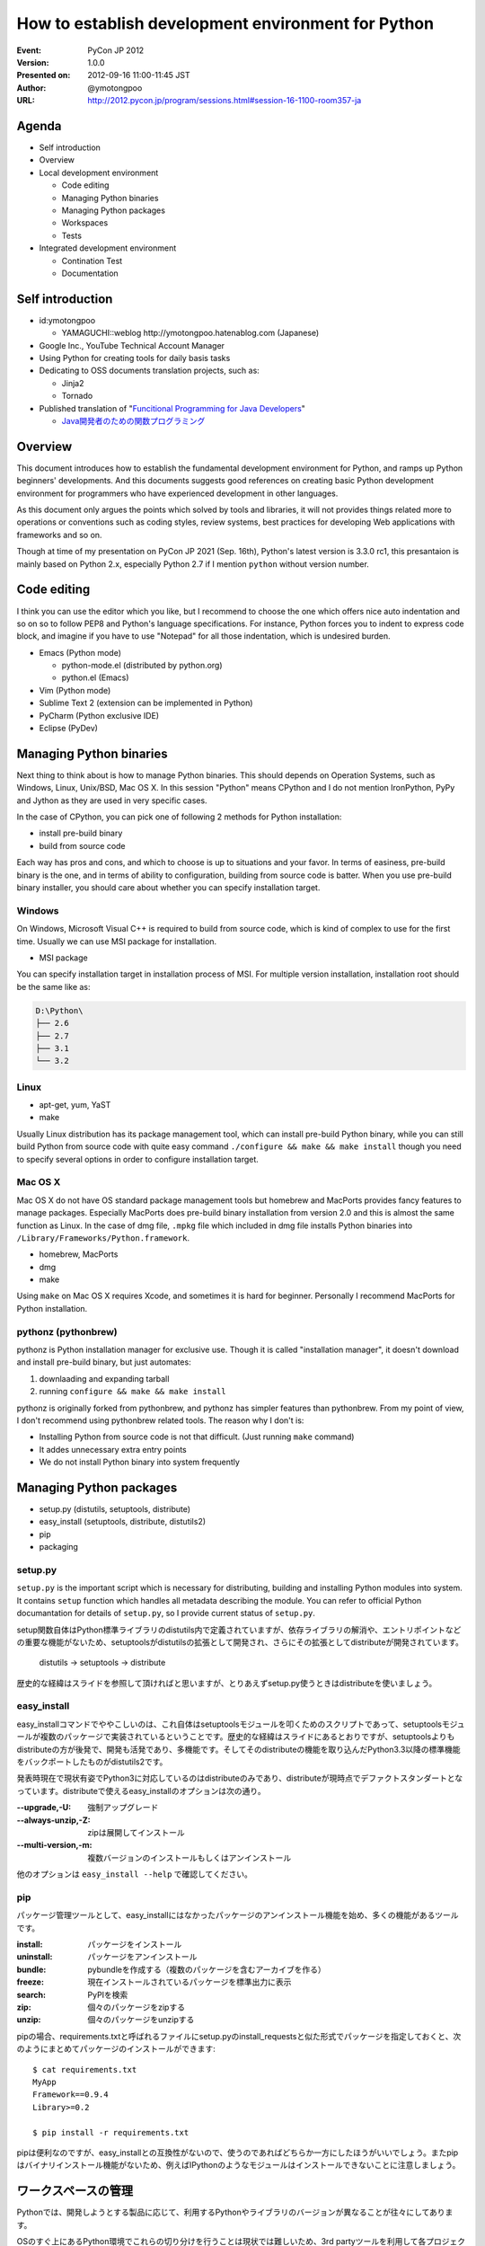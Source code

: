 .. -*- coding: utf-8 -*-

=====================================================
 How to establish development environment for Python
=====================================================

:Event: PyCon JP 2012
:Version: 1.0.0
:Presented on: 2012-09-16 11:00-11:45 JST
:Author: @ymotongpoo
:URL: http://2012.pycon.jp/program/sessions.html#session-16-1100-room357-ja

Agenda
======

- Self introduction
- Overview
- Local development environment

  - Code editing
  - Managing Python binaries
  - Managing Python packages
  - Workspaces
  - Tests

- Integrated development environment

  - Contination Test
  - Documentation

Self introduction
=================

- id:ymotongpoo

  - YAMAGUCHI::weblog http://ymotongpoo.hatenablog.com (Japanese)

- Google Inc., YouTube Technical Account Manager
- Using Python for creating tools for daily basis tasks
- Dedicating to OSS documents translation projects, such as:

  - Jinja2
  - Tornado

- Published translation of "`Funcitional Programming for Java Developers <fpjd>`_"

  - `Java開発者のための関数プログラミング <fpjd_ja>`_

.. _fpjd: http://shop.oreilly.com/product/0636920021667.do
.. _fpjd_ja: http://www.oreilly.co.jp/books/9784873115405/

Overview
========

This document introduces how to establish the fundamental development environment for Python, and ramps up Python beginners' developments. And this documents suggests good references on creating basic Python development environment for programmers who have experienced development in other languages.

As this document only argues the points which solved by tools and libraries, it will not provides things related more to operations or conventions such as coding styles, review systems, best practices for developing Web applications with frameworks and so on.

Though at time of my presentation on PyCon JP 2021 (Sep. 16th), Python's latest version is 3.3.0 rc1, this presantaion is mainly based on Python 2.x, especially Python 2.7 if I mention ``python`` without version number.

Code editing
============

I think you can use the editor which you like, but I recommend to choose the one which offers nice auto indentation and so on so to follow PEP8 and Python's language specifications. For instance, Python forces you to indent to express code block, and imagine if you have to use "Notepad" for all those indentation, which is undesired burden.

- Emacs (Python mode)

  - python-mode.el (distributed by python.org)
  - python.el (Emacs)

- Vim (Python mode)
- Sublime Text 2 (extension can be implemented in Python)
- PyCharm (Python exclusive IDE)
- Eclipse (PyDev)

Managing Python binaries
========================

Next thing to think about is how to manage Python binaries. This should depends on Operation Systems, such as Windows, Linux, Unix/BSD, Mac OS X.
In this session "Python" means CPython and I do not mention IronPython, PyPy and Jython as they are used in very specific cases.

In the case of CPython, you can pick one of following 2 methods for Python installation:

- install pre-build binary
- build from source code

Each way has pros and cons, and which to choose is up to situations and your favor. In terms of easiness, pre-build binary is the one, and in terms of ability to configuration, building from source code is batter. When you use pre-build binary installer, you should care about whether you can specify installation target.

Windows
-------

On Windows, Microsoft Visual C++ is required to build from source code, which is kind of complex to use for the first time. Usually we can use MSI package for installation.

- MSI package

You can specify installation target in installation process of MSI. For multiple version installation, installation root should be the same like as:

.. code-block:: none

   D:\Python\
   ├── 2.6
   ├── 2.7
   ├── 3.1
   └── 3.2

Linux
-----

- apt-get, yum, YaST
- make

Usually Linux distribution has its package management tool, which can install pre-build Python binary, while you can still build Python from source code with quite easy command ``./configure && make && make install`` though you need to specify several options in order to configure installation target.


Mac OS X
--------

Mac OS X do not have OS standard package management tools but homebrew and MacPorts provides fancy features to manage packages. Especially MacPorts does pre-build binary installation from version 2.0 and this is almost the same function as Linux. 
In the case of dmg file, ``.mpkg`` file which included in dmg file installs Python binaries into ``/Library/Frameworks/Python.framework``.

- homebrew, MacPorts
- dmg
- make

Using ``make`` on Mac OS X requires Xcode, and sometimes it is hard for beginner. Personally I recommend MacPorts for Python installation.

pythonz (pythonbrew)
--------------------

pythonz is Python installation manager for exclusive use. Though it is called "installation manager", it doesn't download and install pre-build binary, but just automates:

1. downlaading and expanding tarball
2. running ``configure && make && make install``

pythonz is originally forked from pythonbrew, and pythonz has simpler features than pythonbrew. From my point of view, I don't recommend using pythonbrew related tools. The reason why I don't is:

- Installing Python from source code is not that difficult. (Just running ``make`` command)
- It addes unnecessary extra entry points
- We do not install Python binary into system frequently

Managing Python packages
========================

- setup.py (distutils, setuptools, distribute)
- easy_install (setuptools, distribute, distutils2)
- pip
- packaging

setup.py
--------

``setup.py`` is the important script which is necessary for distributing, building and installing Python modules into system. It contains ``setup`` function which handles all metadata describing the module. You can refer to official Python documantation for details of ``setup.py``, so I provide current status of ``setup.py``.

setup関数自体はPython標準ライブラリのdistutils内で定義されていますが、依存ライブラリの解消や、エントリポイントなどの重要な機能がないため、setuptoolsがdistutilsの拡張として開発され、さらにその拡張としてdistributeが開発されています。

  distutils -> setuptools -> distribute

歴史的な経緯はスライドを参照して頂ければと思いますが、とりあえずsetup.py使うときはdistributeを使いましょう。

easy_install
------------

easy_installコマンドでややこしいのは、これ自体はsetuptoolsモジュールを叩くためのスクリプトであって、setuptoolsモジュールが複数のパッケージで実装されているということです。歴史的な経緯はスライドにあるとおりですが、setuptoolsよりもdistributeの方が後発で、開発も活発であり、多機能です。そしてそのdistributeの機能を取り込んだPython3.3以降の標準機能をバックポートしたものがdistutils2です。

発表時現在で現状有姿でPython3に対応しているのはdistributeのみであり、distributeが現時点でデファクトスタンダートとなっています。distributeで使えるeasy_installのオプションは次の通り。


:--upgrade,-U: 強制アップグレード
:--always-unzip,-Z: zipは展開してインストール
:--multi-version,-m: 複数バージョンのインストールもしくはアンインストール

他のオプションは ``easy_install --help`` で確認してください。

pip
---

パッケージ管理ツールとして、easy_installにはなかったパッケージのアンインストール機能を始め、多くの機能があるツールです。

:install: パッケージをインストール
:uninstall: パッケージをアンインストール
:bundle: pybundleを作成する（複数のパッケージを含むアーカイブを作る）
:freeze: 現在インストールされているパッケージを標準出力に表示
:search: PyPIを検索
:zip: 個々のパッケージをzipする
:unzip: 個々のパッケージをunzipする

pipの場合、requirements.txtと呼ばれるファイルにsetup.pyのinstall_requestsと似た形式でパッケージを指定しておくと、次のようにまとめてパッケージのインストールができます::

  $ cat requirements.txt
  MyApp
  Framework==0.9.4
  Library>=0.2

  $ pip install -r requirements.txt

pipは便利なのですが、easy_installとの互換性がないので、使うのであればどちらか一方にしたほうがいいでしょう。またpipはバイナリインストール機能がないため、例えばIPythonのようなモジュールはインストールできないことに注意しましょう。


ワークスペースの管理
====================

Pythonでは、開発しようとする製品に応じて、利用するPythonやライブラリのバージョンが異なることが往々にしてあります。

OSのすぐ上にあるPython環境でこれらの切り分けを行うことは現状では難しいため、3rd partyツールを利用して各プロジェクト用のワークスペースを作成／管理します。

- virtualenv (+virtualenvwrapper)
- zc.buildout
- venv (pyvenv from Python3.3)

virtualenv (+virtualenvwrapper)
-------------------------------

virtualenvはIan Bicking作のPython仮想環境です。ここでいう仮想環境というのは、システムインストールされたPython本体から独立した、site-packagesを構築できるという意味です。

仮想環境の作成
~~~~~~~~~~~~~~

virtualenvパッケージをインストールしたら、 ``virtualenv`` コマンドで仮想環境を作成します。ここでは ``spam`` という環境を作成します::

  $ virtualenv spam

virtualenvではデフォルトではpipが標準のパッケージ管理ツールとして選択され、仮想環境にインストールされるわけですが、distributeのeasy_installを利用することもできます。その場合は次のように仮想環境を作成します::

  $ virtualenv --distribute spam

distributeをデフォルトにする場合は環境変数 ``VIRTUALENV_DISTRIBUTE`` を ``true`` にしておきましょう::

  $ export VIRTUALENV_DISTRIBUTE=true
  $ virtualenv egg

仮想環境の利用
~~~~~~~~~~~~~~

仮想環境 ``spam`` を利用するには作成した仮想環境の ``activate`` スクリプトを実行します::

  $ source spam/bin/activate
  (spam) $ easy_install -UZ bucho
  (spam) $ deactivate
  $

PS1に仮想環境名が表示されたら仮想環境がアクティブになっています。このときPATHの先頭に ``spam/bin`` が追加されているはずです。 ``deactivate`` を実行すると環境変数が元に戻ります。

virtualenvwrapper
~~~~~~~~~~~~~~~~~

virtualenvではワークスペースの管理や仮想環境の切り替えなどを手動で行う必要がありましたが、それらを使いやすくvirtualenvのラップしてくれたのがvirtualenvwrapperです。インストール方法等は公式ドキュメントやブログエントリ等に任せるとして、仮想環境の作成や切り替えなどが非常に簡単になります::

  $ mkvirtualenv spam
  (spam) $ mkvirtualenv egg
  (egg) $ workon
  spam
  egg
  (egg) $ workon spam
  (spam) $ deactivate
  $ rmvirtualenv egg
  spam
  $ workon spam
  (spam) $


buildout (zc.buildout)
----------------------

昨日のセッションで北崎さんが説明されていたので資料等はそちらもご参照ください。zc.buildout（以下、buildout）はPython製のビルドツールで、本来であればワークスペースの管理用のツールではありません。しかしながら、十分ワークスペース管理に便利に利用できるため、ここでご紹介します。なおbuildoutは2.0は現状buggyなので1.6を使うことをおすすめします。

buildoutを利用する方法は次の2通りあります。

1. packageとしてzc.buildoutをインストールする
2. bootstrap.py単体を取得する

buildout初期化
~~~~~~~~~~~~~~~

まずbuildoutで環境を作成する場合は、専用のディレクトリを作成します。

1.で取得した場合は次の通り::

  $ easy_install zc.buildout
  $ buildout init --distribute

2.で取得した場合は次の通り::

  $ curl "https://raw.github.com/buildout/buildout/master/bootstrap/bootstrap.py -o /tmp/bootstrap.py
  $ python /tmp/boostrap.py init --distribute


buildout.cfg設定
~~~~~~~~~~~~~~~~

この時点でディレクトリは次のようになっています::

  .
  ├── bin
  ├── buildout.cfg
  ├── develop-eggs
  ├── eggs
  └── parts

buildoutはデフォルトでターゲットディレクトリ内のbuildout.cfgというini形式ファイルを設定ファイルとして認識します。ここにビルドツールとして機能させるための設定を書くわけですが、今回は独立したsite-packagesを作るために利用します::

  [buildout]
  parts =
    dev

  [dev]
  recipe = zc.recipe.egg
  eggs =
    sphinx
    sphinxcontrib-blockdiag
    sphinxcontrib-networkdiag
    PIL
  interpreter = py


buildoutの実行
~~~~~~~~~~~~~~

buildout.cfgの作成が完了したらbuildoutで環境を構築します。先ほどbootstrapした際に作成されたbinディレクトリに必要なコマンドが入っていますので、そちらから実行します::

  $ bin/buildout
  ...
  zip_safe flag not set; analyzing archive contents...
  Got funcparserlib 0.3.5.
  

pyvenv (venv module)
--------------------

pyvenvはvirtualenvに刺激を受けてPEP 405として提案された標準コマンドです。
Python3.3より導入された機能ですので現時点ではまだ実用では使われないと思いますが、今後は上記のような3rd partyツールではなく標準で使われる可能性も高いので触れておきます。


仮想環境の作成
~~~~~~~~~~~~~~

仮想環境の作成は非常に簡単です::

  $ pyvenv /path/to/workspace

virtualenvによく似ていますね。

仮想環境の利用
~~~~~~~~~~~~~~

作成した仮想環境のディレクトリに行き ``bin/`` ディレクトリにある ``actibate`` スクリプトを実行するだけ::

  $ cd /path/to/workspace
  $ source bin/acivate
  (workspace) $ 

仮想環境内のパッケージの管理に関しては ``pip`` や ``easy_install`` をインストールする必要があります。


テストの管理
============

単バージョンテスト
------------------

単体バージョンテストはテストフレームワークを利用します。

- unittest
- doctest
- nose
- py.test

unittest, doctest
~~~~~~~~~~~~~~~~~

unittestとdoctestはPythonの標準ライブラリとして提供されるテストツールです。
noseやpy.testほどの機能はありませんが、簡単なテストを書くだけなら十分に利用できます。

unittestでは名前の通りユニットテストを行うのに必要な基本的なツールは揃っていて、
setup(), teardown()なども当然利用できます。

doctestは更に便利で、コード中にdocstringとして書いたものがそのままテストになります。
簡単なスクリプトなどでわざわざ別にテスト用ファイルを作成するのが面倒なときには、
ドキュメントついでにテストを書いておくと非常に便利です::

  def square(n):
      """ square given number n
  
      >>> square(2)
      4
      >>> square(-5)
      25
      >>> square('one')
      Traceback (most recent call last):
        ...
      TypeError: unsupported operand type(s) for ** or pow(): 'str' and 'int'
      """
      return pow(n, 2)

  if __name__ == "__main__":
      import doctest
      doctest.testmod()

nose vs py.test
~~~~~~~~~~~~~~~

noseとpy.testはどちらも似た思想で作られているので、どちらでもいいかなと思っていますが、
個人的にはpy.testを推奨します。その理由は次のとおり。

1. xUnit形式の出力がプラグインなしで可能（→Jenkinsとの連携が楽）
2. 後述のtoxが依存しているため余計にインストールする必要がない
3. テストデータとロジックを分けて書けるためすっきり書ける
4. setup()とteardown()含めたテストシナリオが書きやすい

あくまで個人的な印象です。noseのほうが先発だったこともあり、ユーザも多く多くの3rd partyプラグインや
ドキュメントが出ていて既存資産も多い方がたくさんいると思います。
一方で後発のpy.testは必要な機能をデフォルトで実装していたため、単体で非常に利用しやすい
テストランナーになっていると思います。


複数バージョンテスト
--------------

ライブラリの作成などに於いては、複数のバージョンに対応するために、複数のバージョンでのテストを行う必要があります。

- tox
- zc.buildout

tox
~~~

toxの設定ファイルである ``tox.ini`` は次のように書けます::

  [tox]
  envlist = py26, py27

  [testenv:py27]
  basepython = /opt/python/2.7/bin/python2.7

  [testenv]
  deps = 
    pytest
    requests

  commands =
    py.test \
      --junitxml=junit-{envname}.xml \
      test


zc.buildout
~~~~~~~~~~~

先ほどワークスペースの管理でも利用しましたが、テストランナーとしてもbuildoutが利用できます。
使うrecipeは次のどれか。

- zc.recipe.testrunner （通常のテスト）
- pbp.recipe.noserunner （noseを使う場合）
- z3c.recipe.scripts
- collective.recipe.template

継続テストの管理
================

継続テストでは、継続的インテグレーション（CI）ツールを利用します。

- Jenkins (+plugin)
- Travis CI
- Buildbot（紹介だけ）

Jenkins
-------

Jenkinsは言わずと知れたJava製の継続的インテグレーションシステムです。単純に動作させるだけであればインストールは非常に簡単です。コミュニティベースの開発も盛んで、数多くのプラグインが開発されており、それらもダッシュボードからインストールが可能になっています。

Pythonプロジェクト用にもいくつかプラグインが存在していますが、その中でもShining Pandaが非常に優秀です。


Travis CI
---------

Travis CIはGitHubでホストしているレポジトリを継続ビルドしてくれるサービスです。発表時現在はGitHubしかサポートしていないため、社内プロジェクト等だと利用は難しいかもしれません。

Pythonを含め14種類の言語が利用可能で、設定は ``.travis.yaml`` ファイルに書くだです。まずはTravis CIの機能としてpy.testを走らせる例::

  language: python
  python:
    - "2.6"
    - "2.7"
    - "3.1"
    - "3.2"
  install: 
    - pip install -r requirements.txt --use-mirrors
  script:
    - py.test test

またtoxを利用している場合には次のようにtoxを走らせる指定をするだけ::

  language: python
  install:
    - pip install tox
  script:
    - tox


ドキュメントの管理
==================

ドキュメントはPythonコードとの連携のしやすさや、既存のreStructuredText資産を活かす意味でSphinxを利用します。手元では上記で触れたローカル開発環境に入れたSphinxでビルドを行います。Sphinxのインストールに関してはSphinx-Users.jpのサイトが詳しいので割愛しますが、 ``sphinx`` パッケージをインストールするだけです。

統合環境ではCIツールにてビルドを行うか、別途ドキュメント用ビルドツールを利用します。

- Jenkins
- ReadTheDocs

Jenkins
-------

Jenkinsを利用する場合には、継続テストの場合と同様にドキュメントに更新があるごとにビルドを行うのが良いでしょう。Jenkinsの設定次第ですが、一番簡単な方法はJenkins用のワークスペースをそのまま公開することです。大人数で閲覧する可能性がある場合はJenkinsでドキュメントをビルドする際に、専用Webサーバのドキュメントルートにコピーするようなフローを用意してもいいでしょう。


ReadTheDocs
-----------

ReadTheDocsは2010年のDjango Dashで作成されたドキュメントホスティングシステムです。Sphinxプロジェクトを検知し、有名なVCSと連携してドキュメントがプッシュされると自動でビルドを行います。

現在、サービスとしての http://readthedocs.org/ と、パッケージとしてのReadTheDocsが存在します。オープンソースのものであれば前者を利用しても良いでしょう。

後者はまだ不完全ではありますが、自前でホスティングすることも可能です。
（実際に家でテストしてみる）


参照
====

参考資料
--------

Web
~~~

2012.05版 Python開発のお気に入り構成（ポロリもあるよ）
  http://ymotongpoo.hatenablog.com/entry/20120516/1337123564

継続開発のススメ
  https://gist.github.com/9ee65f0dfa9b7dd78fde

PEP 8 -- Style Guide for Python Code
  http://www.python.org/dev/peps/pep-0008/

pythonz(pythonbrew)に関する私見
  https://plus.google.com/114892104481751903211/posts/aPgWC3B7Wrg

Pythonモジュールの配布
  http://docs.python.jp/distutils/index.html

  原文 Distributing Python Module
    http://docs.python.org/distutils/index.html

2009/12/05 distutils, setuptools, distribute, pip, virtualenv, buildout
  http://www.freia.jp/taka/blog/691/index.html

PYTHON PACKAGING （PyFes 2012.03 発表資料)
  http://www.slideshare.net/shimizukawa/python-packaging-pyfes-201203

26.13. venv — Creation of virtual environments
  http://docs.python.org/dev/library/venv.html

  PEP 405 -- Python Virtual Environments
    http://www.python.org/dev/peps/pep-0405/

Python3.3のvenvを試す
  http://ymotongpoo.hatenablog.com/entry/2012/09/03/002604

AutoQA nose pytest comparison
  http://fedoraproject.org/wiki/User:Tflink/AutoQA_nose_pytest_comparison

データ駆動テストを nose と pytest でやってみた
  http://d.hatena.ne.jp/t2y-1979/20120209/1328740274

Jenkinsでtox経由のpytestの結果を受け取るように設定する
  http://ymotongpoo.hatenablog.com/entry/20120425/1335322398

Travis CIでtoxを実行してみる
  http://d.hatena.ne.jp/nullpobug/20120817/1345138660

Sphinx-Users.jp
  http://sphinx-users.jp/


書籍
~~~~

エキスパートPythonプログラミング
  http://www.amazon.co.jp/dp/4048686291

  原著
    http://www.amazon.co.jp/dp/184719494X

Pythonプロフェッショナルプログラミング
  http://www.amazon.co.jp/dp/4798032948


ツール
------

homebrew
  http://mxcl.github.com/homebrew/

MacPorts
  http://www.macports.org/

pythonz
  https://github.com/saghul/pythonz

pip
  http://pypi.python.org/pypi/pip/

  http://www.pip-installer.org/en/latest/index.html

distribute
  http://pypi.python.org/pypi/distribute/

  http://packages.python.org/distribute/index.html

virtualenv
  http://www.virtualenv.org/

  http://pypi.python.org/pypi/virtualenv/

virtualenvwrapper
  http://pypi.python.org/pypi/virtualenvwrapper

  http://virtualenvwrapper.readthedocs.org/en/latest/
  

zc.buildout
  http://www.buildout.org/

  http://pypi.python.org/pypi/zc.buildout/

  https://github.com/buildout/buildout/

  https://docs.google.com/spreadsheet/ccc?key=0AjmtypRXAd8zdEV0Y3dPbzN3YnZJUFAyUlhKeGNUNnc#gid=0

nose
  http://nose.readthedocs.org/

  http://pypi.python.org/pypi/nose/

py.test
  http://pytest.org/latest/

  http://pytest.readthedocs.org/en/latest/contents.html

  http://pypi.python.org/pypi/pytest/

unittest
  http://www.python.jp/doc/release/library/unittest.html

tox
  http://tox.readthedocs.org/

  http://pypi.python.org/pypi/tox

buildbot
  http://trac.buildbot.net/

  http://pypi.python.org/pypi/buildbot/

Attest
  http://packages.python.org/Attest/

  http://pypi.python.org/pypi/Attest/

Jenkins
  http://jenkins-ci.org/

  Shining Panda
    https://wiki.jenkins-ci.org/display/JENKINS/ShiningPanda+Plugin

Travis CI
  http://travis-ci.org/

  http://about.travis-ci.org/docs/

Sphinx
  http://pypi.python.org/pypi/Sphinx

  http://sphinx.pocoo.org/
